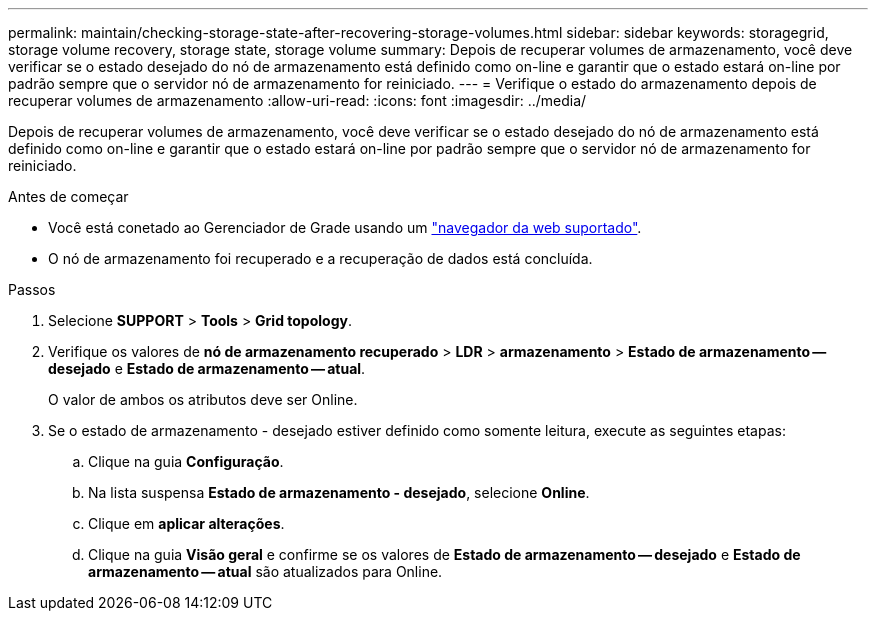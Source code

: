 ---
permalink: maintain/checking-storage-state-after-recovering-storage-volumes.html 
sidebar: sidebar 
keywords: storagegrid, storage volume recovery, storage state, storage volume 
summary: Depois de recuperar volumes de armazenamento, você deve verificar se o estado desejado do nó de armazenamento está definido como on-line e garantir que o estado estará on-line por padrão sempre que o servidor nó de armazenamento for reiniciado. 
---
= Verifique o estado do armazenamento depois de recuperar volumes de armazenamento
:allow-uri-read: 
:icons: font
:imagesdir: ../media/


[role="lead"]
Depois de recuperar volumes de armazenamento, você deve verificar se o estado desejado do nó de armazenamento está definido como on-line e garantir que o estado estará on-line por padrão sempre que o servidor nó de armazenamento for reiniciado.

.Antes de começar
* Você está conetado ao Gerenciador de Grade usando um link:../admin/web-browser-requirements.html["navegador da web suportado"].
* O nó de armazenamento foi recuperado e a recuperação de dados está concluída.


.Passos
. Selecione *SUPPORT* > *Tools* > *Grid topology*.
. Verifique os valores de *nó de armazenamento recuperado* > *LDR* > *armazenamento* > *Estado de armazenamento -- desejado* e *Estado de armazenamento -- atual*.
+
O valor de ambos os atributos deve ser Online.

. Se o estado de armazenamento - desejado estiver definido como somente leitura, execute as seguintes etapas:
+
.. Clique na guia *Configuração*.
.. Na lista suspensa *Estado de armazenamento - desejado*, selecione *Online*.
.. Clique em *aplicar alterações*.
.. Clique na guia *Visão geral* e confirme se os valores de *Estado de armazenamento -- desejado* e *Estado de armazenamento -- atual* são atualizados para Online.



